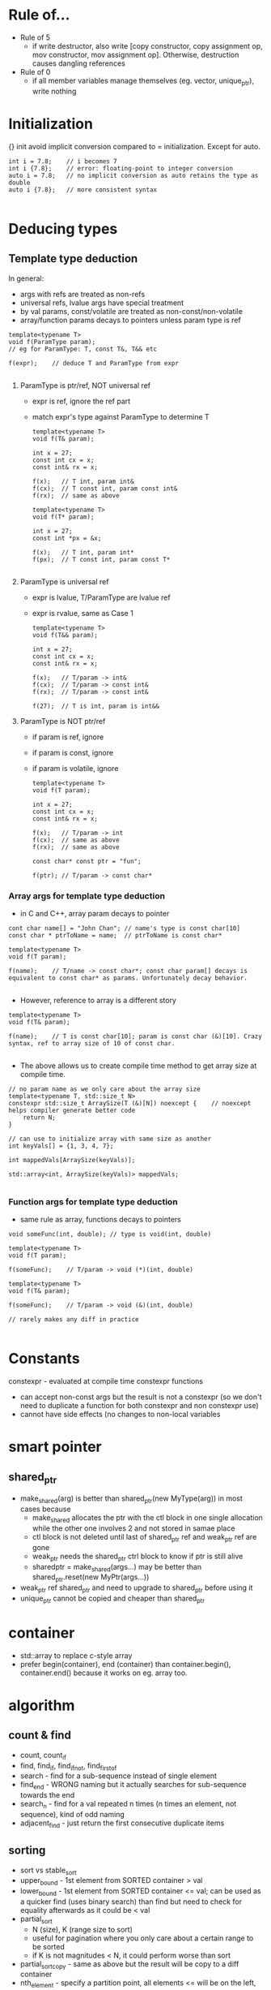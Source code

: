 * Rule of...
- Rule of 5
  - if write destructor, also write [copy constructor, copy assignment op, mov constructor, mov assignment op]. Otherwise, destruction causes dangling references
- Rule of 0
  - if all member variables manage themselves (eg. vector, unique_ptr), write nothing

* Initialization
{} init avoid implicit conversion compared to = initialization.
Except for auto.
#+BEGIN_SRC 
int i = 7.8;	// i becomes 7
int i {7.8};	// error: floating-point to integer conversion
auto i = 7.8;	// no implicit conversion as auto retains the type as double
auto i {7.8};	// more consistent syntax

#+END_SRC

* Deducing types
  
** Template type deduction

In general:
- args with refs are treated as non-refs
- universal refs, lvalue args have special treatment
- by val params, const/volatile are treated as non-const/non-volatile
- array/function params decays to pointers unless param type is ref

#+BEGIN_SRC 
template<typename T>
void f(ParamType param);
// eg for ParamType: T, const T&, T&& etc

f(expr);	// deduce T and ParamType from expr

#+END_SRC
1) ParamType is ptr/ref, NOT universal ref
   - expr is ref, ignore the ref part
   - match expr's type against ParamType to determine T
   #+BEGIN_SRC 
template<typename T>
void f(T& param);

int x = 27;
const int cx = x;
const int& rx = x;

f(x);	// T int, param int&
f(cx);	// T const int, param const int&
f(rx);	// same as above

template<typename T>
void f(T* param);

int x = 27;
const int *px = &x;

f(x);	// T int, param int*
f(px);	// T const int, param const T*

   #+END_SRC

2) ParamType is universal ref
   - expr is lvalue, T/ParamType are lvalue ref
   - expr is rvalue, same as Case 1
   #+BEGIN_SRC 
template<typename T>
void f(T&& param);

int x = 27;
const int cx = x;
const int& rx = x;

f(x);	// T/param -> int&
f(cx);	// T/param -> const int&
f(rx);	// T/param -> const int&

f(27);	// T is int, param is int&&
   #+END_SRC

3) ParamType is NOT ptr/ref
   - if param is ref, ignore 
   - if param is const, ignore
   - if param is volatile, ignore
   #+BEGIN_SRC 
template<typename T>
void f(T param);

int x = 27;
const int cx = x;
const int& rx = x;

f(x);	// T/param -> int
f(cx);	// same as above
f(rx);	// same as above

const char* const ptr = "fun";

f(ptr);	// T/param -> const char*
   #+END_SRC

*** Array args for template type deduction
- in C and C++, array param decays to pointer
#+BEGIN_SRC 
cont char name[] = "John Chan";	// name's type is const char[10]
const char * ptrToName = name;	// ptrToName is const char*

template<typename T>
void f(T param);

f(name);	// T/name -> const char*; const char param[] decays is equivalent to const char* as params. Unfortunately decay behavior.

#+END_SRC
- However, reference to array is a different story
#+BEGIN_SRC 
template<typename T>
void f(T& param);

f(name);	// T is const char[10]; param is const char (&)[10]. Crazy syntax, ref to array size of 10 of const char.

#+END_SRC
- The above allows us to create compile time method to get array size at compile time.
#+BEGIN_SRC 
// no param name as we only care about the array size
template<typename T, std::size_t N>
constexpr std::size_t ArraySize(T (&)[N]) noexcept {	// noexcept helps compiler generate better code
	return N;
}

// can use to initialize array with same size as another
int keyVals[] = {1, 3, 4, 7};

int mappedVals[ArraySize(keyVals)];

std::array<int, ArraySize(keyVals)> mappedVals;

#+END_SRC

*** Function args for template type deduction
- same rule as array, functions decays to pointers
#+BEGIN_SRC 
void someFunc(int, double);	// type is void(int, double)

template<typename T>
void f(T param);

f(someFunc);	// T/param -> void (*)(int, double)

template<typename T>
void f(T& param);

f(someFunc);	// T/param -> void (&)(int, double)

// rarely makes any diff in practice

#+END_SRC


* Constants
constexpr - evaluated at compile time
constexpr functions
- can accept non-const args but the result is not a constexpr (so we don't need to duplicate a function for both constexpr and non constexpr use)
- cannot have side effects (no changes to non-local variables

* smart pointer
** shared_ptr
- make_shared(arg) is better than shared_ptr(new MyType(arg)) in most cases because
  - make_shared allocates the ptr with the ctl block in one single allocation while the other one involves 2 and not stored in samae place
  - ctl block is not deleted until last of shared_ptr ref and weak_ptr ref are gone
  - weak_ptr needs the shared_ptr ctrl block to know if ptr is still alive
  - sharedptr = make_shared(args...) may be better than shared_ptr.reset(new MyPtr(args...))

- weak_ptr ref shared_ptr and need to upgrade to shared_ptr before using it
- unique_ptr cannot be copied and cheaper than shared_ptr

* container
- std::array to replace c-style array
- prefer begin(container), end (container) than container.begin(), container.end() because it works on eg. array too.
* algorithm
** count & find
- count, count_if
- find, find_if, find_if_not, find_first_of
- search - find for a sub-sequence instead of single element
- find_end - WRONG naming but it actually searches for sub-sequence towards the end
- search_n - find for a val repeated n times (n times an element, not sequence), kind of odd naming
- adjacent_find - just return the first consecutive duplicate items

** sorting
- sort vs stable_sort
- upper_bound - 1st element from SORTED container > val
- lower_bound - 1st element from SORTED container <= val; can be used as a quicker find (uses binary search) than find but need to check for equality afterwards as it could be < val
- partial_sort
  - N (size), K (range size to sort)
  - useful for pagination where you only care about a certain range to be sorted
  - if K is not magnitudes < N, it could perform worse than sort
- partial_sort_copy - same as above but the result will be copy to a diff container
- nth_element - specify a partition point, all elements <= will be on the left, >= will be on the right
- shuffle
#+BEGIN_SRC 
# to use shuffle with random

#include <random>
random_device randdevice;

# mt19937 is a good generator, every "cool kids" use it :)
mt19937 generator{randdevice()};
shuffle(it1, it2, generator);

#+END_SRC
* lambda
#+BEGIN_SRC 
auto name = [capture clause](args...) -> ret_type { expr; }

[=] - auto smart capture *everything by value (everything is smart to only capture things used by the lambda)
[&] - auto smart catpure *everything by ref
[a, b, &c, &d] - catpures a and b by val, c and d by ref
ret_type (eg. double) - optional in case the compile failed to deduce the return type or deduce it wrong

#+END_SRC
* Misc
- variable can be defined in if statements and has scope for both if and else block
#+BEGIN_SRC 
if (auto x = v.size(); x != 0) {
	// works like for
}

if (auto x = v.size()) {
	// similar to above but implicit check for x != 0. Basically similar to if (x)
}

#+END_SRC

- std::mov(stuff) is just a cast to cast an lvalue to an rvalue
- noexcept declaration is needed on move constructor and move assignment operator to make them movable in stl containers
#+BEGIN_SRC 
Resource::Resource(Resource&& r) noexcept
: name(std::move(r.name))
{}

Resource& Resource::operator=(Resource&& r) noexcept {
	if (this != &r) {
		name = std::move(r.name);
		r.name.clear();
	}
	return *this;
}
#+END_SRC
